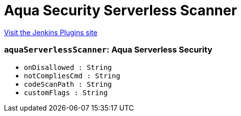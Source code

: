 = Aqua Security Serverless Scanner
:page-layout: pipelinesteps

:notitle:
:description:
:author:
:email: jenkinsci-users@googlegroups.com
:sectanchors:
:toc: left
:compat-mode!:


++++
<a href="https://plugins.jenkins.io/aqua-serverless">Visit the Jenkins Plugins site</a>
++++


=== `aquaServerlessScanner`: Aqua Serverless Security
++++
<ul><li><code>onDisallowed : String</code>
</li>
<li><code>notCompliesCmd : String</code>
</li>
<li><code>codeScanPath : String</code>
</li>
<li><code>customFlags : String</code>
</li>
</ul>


++++
